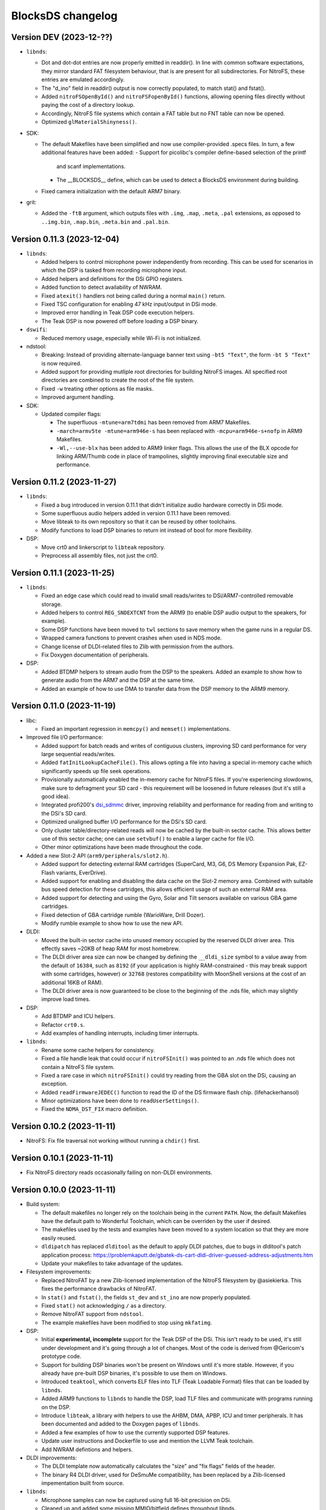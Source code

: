##################
BlocksDS changelog
##################

Version DEV (2023-12-??)
========================

- ``libnds``:

  - Dot and dot-dot entries are now properly emitted in readdir(). In line
    with common software expectations, they mirror standard FAT filesystem
    behaviour, that is are present for all subdirectories. For NitroFS,
    these entries are emulated accordingly.
  - The "d_ino" field in readdir() output is now correctly populated, to
    match stat() and fstat().
  - Added ``nitroFSOpenById()`` and ``nitroFSFopenById()`` functions, allowing
    opening files directly without paying the cost of a directory lookup.
  - Accordingly, NitroFS file systems which contain a FAT table but no FNT
    table can now be opened.
  - Optimized ``glMaterialShinyness()``.

- SDK:

  - The default Makefiles have been simplified and now use compiler-provided
    .specs files. In turn, a few additional features have been added:
    - Support for picolibc's compiler define-based selection of the printf
      and scanf implementations.
    - The __BLOCKSDS__ define, which can be used to detect a BlocksDS
      environment during building.
  - Fixed camera initialization with the default ARM7 binary.

- grit:

  - Added the ``-ftB`` argument, which outputs files with ``.img``, ``.map``,
    ``.meta``, ``.pal`` extensions, as opposed to ``..img.bin``, ``.map.bin``,
    ``.meta.bin`` and ``.pal.bin``.

Version 0.11.3 (2023-12-04)
===========================

- ``libnds``:

  - Added helpers to control microphone power independently from recording.
    This can be used for scenarios in which the DSP is tasked from recording
    microphone input.
  - Added helpers and definitions for the DSi GPIO registers.
  - Added function to detect availability of NWRAM.
  - Fixed ``atexit()`` handlers not being called during a normal ``main()``
    return.
  - Fixed TSC configuration for enabling 47 kHz input/output in DSi mode.
  - Improved error handling in Teak DSP code execution helpers.
  - The Teak DSP is now powered off before loading a DSP binary.

- ``dswifi``:

  - Reduced memory usage, especially while Wi-Fi is not initialized.

- ndstool:

  - Breaking: Instead of providing alternate-language banner text using
    ``-bt5 "Text"``, the form ``-bt 5 "Text"`` is now required.
  - Added support for providing mutliple root directories for building NitroFS
    images. All specified root directories are combined to create the root of
    the file system.
  - Fixed ``-w`` treating other options as file masks.
  - Improved argument handling.

- SDK:

  - Updated compiler flags:

    - The superfluous ``-mtune=arm7tdmi`` has been removed from ARM7 Makefiles.
    - ``-march=armv5te -mtune=arm946e-s`` has been replaced with
      ``-mcpu=arm946e-s+nofp`` in ARM9 Makefiles.
    - ``-Wl,--use-blx`` has been added to ARM9 linker flags. This allows the
      use of the BLX opcode for linking ARM/Thumb code in place of trampolines,
      slightly improving final executable size and performance.

Version 0.11.2 (2023-11-27)
===========================

- ``libnds``:

  - Fixed a bug introduced in version 0.11.1 that didn't initialize audio hardware
    correctly in DSi mode.
  - Some superfluous audio helpers added in version 0.11.1 have been removed.
  - Move libteak to its own repository so that it can be reused by other
    toolchains.
  - Modify functions to load DSP binaries to return int instead of bool for more
    flexibility.

- DSP:

  - Move crt0 and linkerscript to ``libteak`` repository.
  - Preprocess all assembly files, not just the crt0.

Version 0.11.1 (2023-11-25)
===========================

- ``libnds``:

  - Fixed an edge case which could read to invalid small reads/writes to
    DSi/ARM7-controlled removable storage.
  - Added helpers to control ``REG_SNDEXTCNT`` from the ARM9 (to enable DSP
    audio output to the speakers, for example).
  - Some DSP functions have been moved to ``twl`` sections to save memory when
    the game runs in a regular DS.
  - Wrapped camera functions to prevent crashes when used in NDS mode.
  - Change license of DLDI-related files to Zlib with permission from the
    authors.
  - Fix Doxygen documentation of peripherals.

- DSP:

  - Added BTDMP helpers to stream audio from the DSP to the speakers. Added an
    example to show how to generate audio from the ARM7 and the DSP at the same
    time.
  - Added an example of how to use DMA to transfer data from the DSP memory to
    the ARM9 memory.

Version 0.11.0 (2023-11-19)
===========================

- libc:

  - Fixed an important regression in ``memcpy()`` and ``memset()``
    implementations.

- Improved file I/O performance:

  - Added support for batch reads and writes of contiguous clusters, improving
    SD card performance for very large sequential reads/writes.
  - Added ``fatInitLookupCacheFile()``. This allows opting a file into having a
    special in-memory cache which significantly speeds up file seek operations.
  - Provisionally automatically enabled the in-memory cache for NitroFS files.
    If you're experiencing slowdowns, make sure to defragment your SD card -
    this requirement will be loosened in future releases (but it's still a good
    idea).
  - Integrated profi200's `dsi_sdmmc <https://github.com/profi200/dsi_sdmmc>`_
    driver, improving reliability and performance for reading from and writing
    to the DSi's SD card.
  - Optimized unaligned buffer I/O performance for the DSi's SD card.
  - Only cluster table/directory-related reads will now be cached by the
    built-in sector cache. This allows better use of this sector cache; one can
    use ``setvbuf()`` to enable a larger cache for file I/O.
  - Other minor optimizations have been made throughout the code.

- Added a new Slot-2 API (``arm9/peripherals/slot2.h``).

  - Added support for detecting external RAM cartridges (SuperCard, M3, G6, DS
    Memory Expansion Pak, EZ-Flash variants, EverDrive).
  - Added support for enabling and disabling the data cache on the Slot-2 memory
    area. Combined with suitable bus speed detection for these cartridges, this
    allows efficient usage of such an external RAM area.
  - Added support for detecting and using the Gyro, Solar and Tilt sensors
    available on various GBA game cartridges.
  - Fixed detection of GBA cartridge rumble (WarioWare, Drill Dozer).
  - Modify rumble example to show how to use the new API.

- DLDI:

  - Moved the built-in sector cache into unused memory occupied by the reserved
    DLDI driver area. This effectly saves ~20KB of heap RAM for most homebrew.
  - The DLDI driver area size can now be changed by defining the ``__dldi_size``
    symbol to a value away from the default of ``16384``, such as ``8192`` (if
    your application is highly RAM-constrained - this may break support with
    some cartridges, however) or ``32768`` (restores compatibility with
    MoonShell versions at the cost of an additional 16KB of RAM).
  - The DLDI driver area is now guaranteed to be close to the beginning of the
    .nds file, which may slightly improve load times.

- DSP:

  - Add BTDMP and ICU helpers.
  - Refactor ``crt0.s``.
  - Add examples of handling interrupts, including timer interrupts.

- ``libnds``:

  - Rename some cache helpers for consistency.
  - Fixed a file handle leak that could occur if ``nitroFSInit()`` was pointed
    to an .nds file which does not contain a NitroFS file system.
  - Fixed a rare case in which ``nitroFSInit()`` could try reading from the GBA
    slot on the DSi, causing an exception.
  - Added ``readFirmwareJEDEC()`` function to read the ID of the DS firmware
    flash chip. (lifehackerhansol)
  - Minor optimizations have been done to ``readUserSettings()``.
  - Fixed the ``NDMA_DST_FIX`` macro definition.

Version 0.10.2 (2023-11-11)
===========================

- NitroFS: Fix file traversal not working without running a ``chdir()`` first.

Version 0.10.1 (2023-11-11)
===========================

- Fix NitroFS directory reads occasionally failing on non-DLDI environments.

Version 0.10.0 (2023-11-11)
===========================

- Build system:

  - The default makefiles no longer rely on the toolchain being in the current
    ``PATH``. Now, the default Makefiles have the default path to Wonderful
    Toolchain, which can be overriden by the user if desired.
  - The makefiles used by the tests and examples have been moved to a system
    location so that they are more easily reused.
  - ``dldipatch`` has replaced ``dlditool`` as the default to apply DLDI
    patches, due to bugs in dlditool's patch application process:
    https://problemkaputt.de/gbatek-ds-cart-dldi-driver-guessed-address-adjustments.htm
  - Update your makefiles to take advantage of the updates.

- Filesystem improvements:

  - Replaced NitroFAT by a new Zlib-licensed implementation of the NitroFS
    filesystem by @asiekierka. This fixes the performance drawbacks of NitroFAT.
  - In ``stat()`` and ``fstat()``, the fields ``st_dev`` and ``st_ino`` are now
    properly populated.
  - Fixed ``stat()`` not acknowledging ``/`` as a directory.
  - Remove NitroFAT support from ``ndstool``.
  - The example makefiles have been modified to stop using ``mkfatimg``.

- DSP:

  - Initial **experimental, incomplete** support for the Teak DSP of the DSi.
    This isn't ready to be used, it's still under development and it's going
    through a lot of changes. Most of the code is derived from @Gericom's
    prototype code.
  - Support for building DSP binaries won't be present on Windows until it's
    more stable. However, if you already have pre-built DSP binaries, it's
    possible to use them on Windows.
  - Introduced ``teaktool``, which converts ELF files into TLF (Teak Loadable
    Format) files that can be loaded by ``libnds``.
  - Added ARM9 functions to ``libnds`` to handle the DSP, load TLF files and
    communicate with programs running on the DSP.
  - Introduce ``libteak``, a library with helpers to use the AHBM, DMA, APBP,
    ICU and timer peripherals. It has been documented and added to the Doxygen
    pages of ``libnds``.
  - Added a few examples of how to use the currently supported DSP features.
  - Update user instructions and Dockerfile to use and mention the LLVM Teak
    toolchain.
  - Add NWRAM defintions and helpers.

- DLDI improvements:

  - The DLDI template now automatically calculates the "size" and "fix flags"
    fields of the header.
  - The binary R4 DLDI driver, used for DeSmuMe compatibility, has been replaced
    by a Zlib-licensed impementation built from source.

- ``libnds``:

  - Microphone samples can now be captured using full 16-bit precision on DSi.
  - Cleaned up and added some missing MMIO/bitfield defines throughout libnds.
  - Implemented inlined BIOS calls based on ``gba-hpp``. This should make code
    using BIOS calls slightly smaller and faster.
  - Small reorganization of syscalls code.
  - Slightly optimized coroutine threading code.
  - Added documentation about ARM7 audio helpers.

- Submodules:

  - Before this version, repositories owned by third parties were added as
    submodules to the SDK repository. This can be a problem if the owner isn't
    responsive, changes name, deletes the repository... In order to avoid
    issues, forks have been created under the BlocksDS organization.
    It is expected to contribute to the original repositories and update the
    fork to stay in sync. Contributing to the forks is a last resort option.

- Tests:

  - Added a new test for SWI functions.

Version 0.9.1 (2023-10-19)
==========================

- Revert changes in maxmod that duplicated some symbols.

Version 0.9.0 (2023-10-18)
==========================

- SDK:

  - Native windows support added. Wonderful toolchains now distribute native
    Windows binaries, and the only required change in BlocksDS was to change a
    library used by Grit. Thank you, Generic and asie!
  - The stdio implementation of picolibc provided by Wonderful Toolchains has
    been patched by asie and this has substantially improved direct SD card read
    and write speeds.
  - The RTC interrupt is no longer used in any test, example or template. Users
    are now expected to timer interrupt instead because the RTC interrupt isn't
    supported on 3DS in DS/DSi mode or most emulators. Check the new code to see
    how to adapt old code. The RTC interrupt functions will still be supported
    to preserve compatibility with old projects that aren't updated.
  - Document the ARM9 <-> ARM7 boot synchronization routine.
  - In the dockerfile, set a locale to be able to pass UTF-8 characters to
    ndstool to appear in the title of the NDS ROM.
  - Add a test to ensure that the libnds modules that use the ARM9 <-> ARM7
    transfer memory region don't break.
  - New examples:

    - Getting key input state.
    - Using NitroFAT, DLDI and DSi SD in the same program.
    - Send a buffer in main RAM to the ARM7 from the ARM9.
    - Read battery status.
    - Set the real time clock of the NDS.

- ``libnds``:

  - RTC:

    - Add new helpers to get and set the date. They use typedefs to move values
      between functions instead of byte arrays.
    - The old helpers that use byte arrays have been deprecated.
    - Using the RTC interrupt as a way to update the time every second has been
      deprecated.

  - Documentation:

    - Document values returned by the battery read function.
    - Document RTC helpers.
    - Add some ARM7 modules to the front page of the Doxygen documentation.

  - Memory:

    - Disable data cache and instruction fetch access to DTCM.
    - Rumble detection functions won't try to detect anything on DSi.
    - Change location of transfer region area on DSi so that it's uncached.
    - Import safe DMA helpers written by Gericom and use them from all DMA
      helpers.

  - Video:

    - Make ``glGetInt()`` wait for the GPU to be idle when getting the polygon
      and vertices count. It is common for developers to forget to wait.
    - Cleanup some helpers and add some missing VRAM definitions.
    - Document hardware bug of the DMA in GFX FIFO mode.

  - Other:

    - FatFs updated to R0.15p3.
    - Support the debug button (only available in emulators and debug consoles).
    - Switch to using ARM unified syntax (UAL).

- Grit:

  - Switch from libfreeimage to libplum. This allows us to build Grit on Windows
    easier.

Version 0.8.1 (2023-08-01)
==========================

- ``libnds``:

  - Fixed NitroFAT in emulators. It only worked when DLDI was initialized
    correctly, which isn't the case in emulators like no$gba.
  - Set the right CPU as owner of the Slot-1 bus in NitroFAT handling functions.

- SDK:

  - Updated build systems to generate Maxmod soundbanks in the NitroFAT
    filesystem if the filesystem is used. This isn't supported by ARM9 + ARM7
    makefiles for now, only by ARM9 makefiles.
  - Fixed segmentation fault in ``mkfatimg`` when not enough arguments are
    provided.
  - Stopped relying on ``make -j`` in Makefiles. It is passed by make to any
    sub-make, so it isn't required.
  - Added basic Maxmod and Maxmod + NitroFAT examples.

Version 0.8 (2023-07-16)
========================

- ``libnds``:

  - Filesystem:

    - ``fatInit()`` now correctly sets the current working directory.
    - NitroFAT now changes directory to ``nitro:/`` on initialization.
    - Fixed code that selects the default filesystem (DSi SD or DLDI).

  - Added asynchronous math functions to complement the previous synchronous ones.
  - Added support for redirecting ``stdout`` and ``stderr`` to user functions.
  - Added support for more rumble packs.
  - Improved support for DSi regions in ``guruMeditationDump()``.
  - Documented MPU setup code properly.
  - Cleaned up exception handling code.
  - Added missing ``DLDI_SIZE_2KB`` define.
  - Fixed leaking file handlers in ``truncate()``.
  - Fixed memory leaks and handling in ``image`` and ``pcx`` modules.

- ``ndstool``:

  - Fixed warnings.
  - Removed non-homebrew-related functionality.

- SDK:

  - Automatically link with libc and libstdc++ rather than forcing users to do
    it explicitly.
  - Support ``*.arm.c`` and ``*.arm.cpp`` filenames for compatibility with
    devkitARM-utilizing projects.
  - Fixed TLS initialization on the ARM7.
  - Improved ``bin2c``.
  - Updated libc documentation.
  - Improved and cleanup some examples.

Version 0.7 (2023-04-19)
========================

- ``libnds``:

  - Keyboard:

    - Fixed initialization glitch where it could blink for a frame.
    - Fixed backspace handling.
    - Added support for non-blocking keyboard capture when using cothreads.

  - ``cothread``:

    - Fixed stack alignment.
    - Fixed the stack size of the scheduler thread.

  - Fixed no$gba debug messages on the ARM9.
  - Added support of no$gba debug messages to the ARM7.
  - Implemented ``fatInit()``.
  - Improved ``sassert()`` so that it can exit to the loader instead of locking
    the application.
  - Unified all coding and documentation style of the codebase.
  - Changed license of GL2D to Zlib (with the author's permission).
  - Reduced the size of ``OamState`` structures.

- ``mmutil``:

  - Fixed segfault with samples with implied zero loop.

- SDK:

  - Improved some old examples. Fix memory leaks in all examples that used
    ``getcwd()``.
  - Fixed ARM9 linkerscript to place ITCM sections in ITCM correctly.
  - Added new examples: Exception handling, assertions, no$gba debug console.
  - Prevent ``mkfatimg`` from generating FAT images that are so small that FatFs
    can't mount them.
  - Improved installation instructions.

Version 0.6 (2023-04-11)
========================

- SDK:

  - Added a DLDI driver template.
  - Refactored ``install`` targets of the SDK components. Now, all components
    can be installed on their own, and they copy the licenses of the components
    to the installation directory.
  - Tweak ``bin2c`` behaviour to more closely match devkitPro's ``bin2s``.
  - Use SPDX license identifiers in all libraries and components that end up in
    the NDS application binary.
  - Some cleanup of code formatting.

- ``libnds``:

  - FIFO subsystem:

    - The FIFO subsystem has been cleaned up and documented.
    - Some bugs in the FIFO subsystem have been fixed (the stress test still
      fails, though).
    - Prevent using ``cothread_yield()`` in the ARM7.

  - Alignment of thread local storage sections has been fixed.
  - Added support for calling ``stat()`` on the root directory of a filesystem.
  - Added support for ``statvfs()`` and ``fstatvfs()``.
  - Avoid pulling in the default keyboard data when stdin-requesting code is
    used. This saves over 10 KB of data in any situation where the default
    keyboard is not used (no keyboard or non-default keyboard alike).
  - Allow setting the duration of the lid sleep check, and to disable it
    completely.
  - Build release versions of the library as well as debug.
  - Document MPU setup steps and CP15 registers.
  - Enable more warnings in the Makefile and fix them.

- ``ndstool``:

  - Support multiple languages in the banner.
  - Support more file formats for icons (GIF, PNG).
  - Support animated icons (from GIF files).

Version 0.5 (2023-03-31)
========================

- SDK:

  - Defined a default location for BlocksDS: ``/opt/blocksds/``
  - Integrated ``libxm7`` as a core library.
  - Use ``mkfatimg`` (distributed with FatFs) instead of ``imgbuild.sh`` to reduce
    the number of dependencies.
  - Fixed ``mmutil`` target in Makefiles in parallel builds.

- libnds:

  - Peripherals:

    - Improved rumble peripheral handling (including detection of the DS Rumble
      Pak).
    - Cleaned up REG_EXMEMCNT initialization for the Guitar Grip and Paddle
      peripheral drivers.

  - Improved error recovery in ``glInit()``. This allows recovering the
    geometry engine from certain situations where a program exited in the
    middle of 3D engine processing.
  - Improved error recovery in ``getcwd()``.
  - Fixed and simplified exit to loader code on the ARM7 side.
  - Improved documentation of exit to loader logic and ``BoxTest()``.

Version 0.4 (2023-03-26)
========================

- SDK:

  - Use the Wonderful toolchain's to get full C++ standard library support.
    - As a result, BlocksDS now targets a specific version of ``binutils``,
      ``gcc`` and ``picolibc``.
    - Removed ``picolibc`` and ``avr-libstdcpp`` as submodules (all previous
      history has been condensed to one commit).
  - Simplified the build system of tests and examples.

- libnds:

  - Multithreading:

    - Added cooperative multithreading scheduler.
    - Enabled scheduler in the ARM9 by default.
    - Added examples of having multiple threads, mutexes, and asynchronous file
      loading.
    - Added support for thread-local storage.
    - Added mutexes to FIFO handling and removable storage accesses.

  - Added initial support and example of DSi camera (thanks, asie!).
  - Added support for ``malloc()`` on the ARM7.
  - Implemented stubs for ``fchmod()``, ``fchmodat()``, ``fchown()``,
    ``fchownat()``. ``readlink()``, ``symlink()``, ``getentropy()``.
  - Updated FatFS to R0.15p2.
  - Fixed ``glTexImage2D()`` not flushing textures before copying them with
    DMA.

Version 0.3.1 (2023-03-20)
==========================

- libnds:

  - Restored support of gettimeofday() on the ARM7.

Version 0.3 (2023-03-20)
========================

- SDK:

  - Added some tests.
  - Build system improvements (support two line app titles, remove old makefiles).
  - ``libsysnds`` has been integrated in ``libnds``.

- libnds:

  - Implemented a disk cache to improve FatFs performance.
  - Added support for handling DLDI in the ARM7, as opposed to only the ARM9.
    - This is currently controlled either using an additional, previously
      unused bit in the DLDI specification, or explicitly requested by the
      homebrew program.
  - Added function for the ARM9 to request the ARM7 to read the cartridge.
  - Added some missing definitions of DSi registers (SCFG/NDMA).
  - Improved TWL/DSi interrupt support.
  - Improved data cache handling for removable storage read/writes.
  - Fixed detecting certain types of 128 KB cart EEPROMs.
  - Fixed incorrect size detection for certain cases of cart EEPROM data.
  - Tweaked default keyboard texture to make the keycap legends opaque.
  - General cleanup of ``libnds`` code (like replacing magic numbers by
    defines).
  - Fixed ``consoleDemoInit()`` to restore display brightness when
    initializing.

Version 0.2 (2023-03-15)
========================

- SDK:

  - Improved C++ support (now the C++ standard library it is actually usable).
  - Improved C library support.
  - Fixed ``install`` target.

- libnds:

  - Integrated agbabi as ``ndsabi``. This provides fast implementations of
    ``memcpy``/``memmove``/``memset``, helper functions for facilitating
    coroutines, etc.
  - Implemented support for 1BPP fonts in ``consoleLoadFont()`` and replaced
    default_font.bin with a derivative of `Unscii <http://viznut.fi/unscii/>`,
    limited to ASCII characters 32-127. In total, this saves ~7.25 KB of code
    size for any program using the built-in console.
  - Reduced the size of data structures controlling the built-in keyboard.
  - Implemented missing bounds checks in ``keyboardGetKey()``.

Version 0.1 (2023-03-14)
========================

First beta release of BlocksDS. Features:

- Supports ``libnds``, ``maxmod``, ``dswifi``.
- Supports a lot of the standard C library.
- Very early support of the standard C++ library.
- Supports DLDI, DSi SD slot and NitroFAT (open source alternative of NitroFS)
  through Elm's FatFs.
- Documentation on how to migrate projects to BlocksDS.
- Docker image provided.

Changes:

- ``libnds``:

  - Added new CP15 control helpers for the ARM9.
  - Added Z1/Z2 read support for the TWL/DSi touch screen controller.
    This allows measuring an approximation of pressure, similar to NTR/NDS
    mode.

